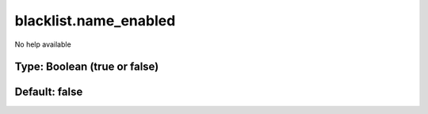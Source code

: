 ======================
blacklist.name_enabled
======================

No help available

Type: Boolean (true or false)
~~~~~~~~~~~~~~~~~~~~~~~~~~~~~
Default: **false**
~~~~~~~~~~~~~~~~~~
